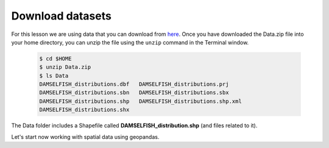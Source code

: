 Download datasets
=================

For this lesson we are using data that you can download from `here <https://github.com/Automating-GIS-processes/Lesson-2-Geo-DataFrames/raw/master/data/Data.zip>`_.
Once you have downloaded the Data.zip file into your home directory, you can unzip the file using the ``unzip`` command in the Terminal window.

 .. code:: bash

    $ cd $HOME
    $ unzip Data.zip
    $ ls Data
    DAMSELFISH_distributions.dbf   DAMSELFISH_distributions.prj
    DAMSELFISH_distributions.sbn   DAMSELFISH_distributions.sbx
    DAMSELFISH_distributions.shp   DAMSELFISH_distributions.shp.xml
    DAMSELFISH_distributions.shx

The Data folder includes a Shapefile called **DAMSELFISH_distribution.shp** (and files related to it).

Let's start now working with spatial data using geopandas.